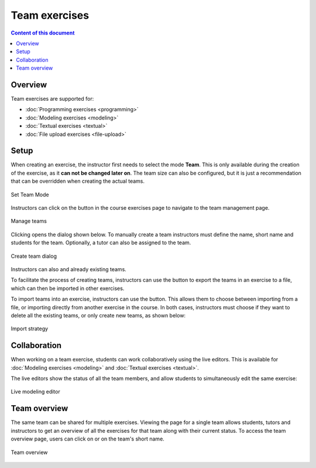 Team exercises
==============

.. contents:: Content of this document
    :local:
    :depth: 2

Overview
--------

Team exercises are supported for:

* :doc:`Programming exercises <programming>`
* :doc:`Modeling exercises <modeling>`
* :doc:`Textual exercises <textual>`
* :doc:`File upload exercises <file-upload>`

Setup
-----

When creating an exercise, the instructor first needs to select the mode **Team**. This is only available during the creation of the exercise, as it **can not be changed later on**.
The team size can also be configured, but it is just a recommendation that can be overridden when creating the actual teams.

.. figure:: team-exercises/set_team_mode.png
    :align: center
    :alt: Set Team Mode

    Set Team Mode

Instructors can click on the |teams_button| button in the course exercises page to navigate to the team management page.

.. figure:: team-exercises/manage_teams.png
    :align: center
    :alt: Manage teams

    Manage teams

Clicking |create_team_button| opens the dialog shown below. To manually create a team instructors must define the name, short name and students for the team. Optionally, a
tutor can also be assigned to the team.

.. figure:: team-exercises/create_team_dialog.png
    :align: center
    :alt: Create team dialog

    Create team dialog

Instructors can also |edit_button| and |delete_button| already existing teams.

To facilitate the process of creating teams, instructors can use the |export_teams_button| button to export the teams in an exercise to a file, which can then be imported in other exercises.

To import teams into an exercise, instructors can use the |import_teams_button| button. This allows them to choose between importing from a file, or importing directly from
another exercise in the course. In both cases, instructors must choose if they want to delete all the existing teams, or only create new teams, as shown below:

.. figure:: team-exercises/import_strategy.png
    :align: center
    :alt: Import strategy

    Import strategy


Collaboration
-------------

When working on a team exercise, students can work collaboratively using the live editors. This is available for
:doc:`Modeling exercises <modeling>` and :doc:`Textual exercises <textual>`.

The live editors show the status of all the team members, and allow students to simultaneously edit the same exercise:

.. figure:: team-exercises/live_modeling_editor.png
    :align: center
    :alt: Live modeling editor

    Live modeling editor


Team overview
--------------

The same team can be shared for multiple exercises. Viewing the page for a single team allows students, tutors and instructors to get an overview of all the
exercises for that team along with their current status. To access the team overview page, users can click on |team_button| or on the team's short name.

.. figure:: team-exercises/team_overview_page.png
    :align: center
    :alt: Team overview

    Team overview


.. |teams_button| image:: team-exercises/teams_button.png
.. |create_team_button| image:: team-exercises/create_team_button.png
.. |export_teams_button| image:: team-exercises/export_teams_button.png
.. |import_teams_button| image:: team-exercises/import_teams_button.png
.. |edit_button| image:: team-exercises/edit_button.png
.. |delete_button| image:: team-exercises/delete_button.png
.. |team_button| image:: team-exercises/team_button.png

